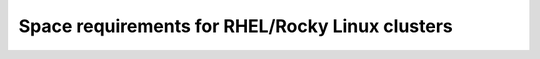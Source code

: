 Space requirements for RHEL/Rocky Linux clusters
===================================================

.. csv-table:: Space requirements for RHEL/Rocky Linux clusters
   :file: ../../Tables/RHEL_space_req.csv
   :header-rows: 1
   :keepspace:

